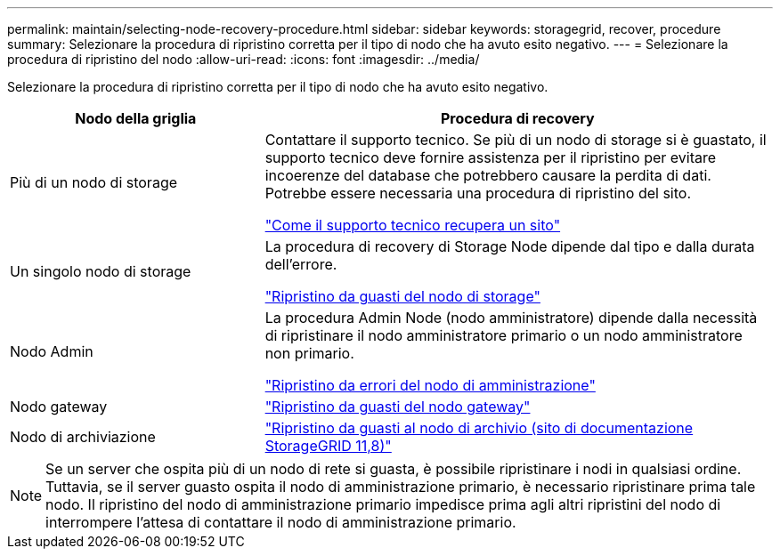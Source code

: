 ---
permalink: maintain/selecting-node-recovery-procedure.html 
sidebar: sidebar 
keywords: storagegrid, recover, procedure 
summary: Selezionare la procedura di ripristino corretta per il tipo di nodo che ha avuto esito negativo. 
---
= Selezionare la procedura di ripristino del nodo
:allow-uri-read: 
:icons: font
:imagesdir: ../media/


[role="lead"]
Selezionare la procedura di ripristino corretta per il tipo di nodo che ha avuto esito negativo.

[cols="1a,2a"]
|===
| Nodo della griglia | Procedura di recovery 


 a| 
Più di un nodo di storage
 a| 
Contattare il supporto tecnico. Se più di un nodo di storage si è guastato, il supporto tecnico deve fornire assistenza per il ripristino per evitare incoerenze del database che potrebbero causare la perdita di dati. Potrebbe essere necessaria una procedura di ripristino del sito.

link:how-site-recovery-is-performed-by-technical-support.html["Come il supporto tecnico recupera un sito"]



 a| 
Un singolo nodo di storage
 a| 
La procedura di recovery di Storage Node dipende dal tipo e dalla durata dell'errore.

link:recovering-from-storage-node-failures.html["Ripristino da guasti del nodo di storage"]



 a| 
Nodo Admin
 a| 
La procedura Admin Node (nodo amministratore) dipende dalla necessità di ripristinare il nodo amministratore primario o un nodo amministratore non primario.

link:recovering-from-admin-node-failures.html["Ripristino da errori del nodo di amministrazione"]



 a| 
Nodo gateway
 a| 
link:replacing-gateway-node.html["Ripristino da guasti del nodo gateway"]



 a| 
Nodo di archiviazione
 a| 
https://docs.netapp.com/us-en/storagegrid-118/maintain/recovering-from-archive-node-failures.html["Ripristino da guasti al nodo di archivio (sito di documentazione StorageGRID 11,8)"^]

|===

NOTE: Se un server che ospita più di un nodo di rete si guasta, è possibile ripristinare i nodi in qualsiasi ordine. Tuttavia, se il server guasto ospita il nodo di amministrazione primario, è necessario ripristinare prima tale nodo. Il ripristino del nodo di amministrazione primario impedisce prima agli altri ripristini del nodo di interrompere l'attesa di contattare il nodo di amministrazione primario.
